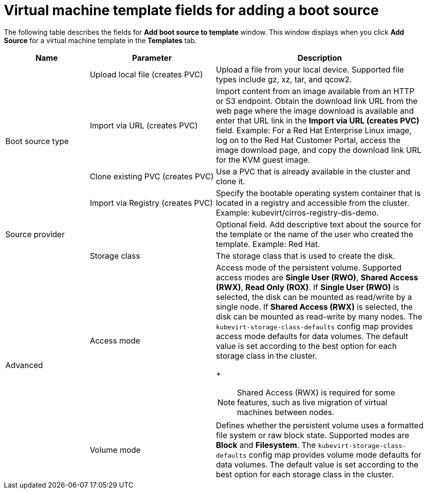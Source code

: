 // Module included in the following assemblies:
//
// * virt/vm_templates/virt-creating-vm-template.adoc

[id="virt-template-fields-for-boot-source_{context}"]
= Virtual machine template fields for adding a boot source

[role="_abstract"]
The following table describes the fields for *Add boot source to template* window. This window displays when you click *Add Source* for a virtual machine template in the *Templates* tab.
[cols="2a,3a,5a"]
|===
|Name | Parameter |  Description

.4+|Boot source type
|Upload local file (creates PVC)
|Upload a file from your local device. Supported file types include gz, xz, tar, and qcow2.

|Import via URL (creates PVC)
|Import content from an image available from an HTTP or S3 endpoint. Obtain the download link URL from the web page where the image download is available and enter that URL link in the *Import via URL (creates PVC)* field. Example: For a Red Hat Enterprise Linux image, log on to the Red Hat Customer Portal, access the image download page, and copy the download link URL for the KVM guest image.

|Clone existing PVC (creates PVC)
|Use a PVC that is already available in the cluster and clone it.

|Import via Registry (creates PVC)
|Specify the bootable operating system container that is located in a registry and accessible from the cluster. Example: kubevirt/cirros-registry-dis-demo.

|Source provider
|
|Optional field. Add descriptive text about the source for the template or the name of the user who created the template. Example: Red Hat.

.3+|Advanced
|Storage class
|The storage class that is used to create the disk.

|Access mode
|Access mode of the persistent volume. Supported access modes are *Single User (RWO)*, *Shared Access (RWX)*, *Read Only (ROX)*. If *Single User (RWO)* is selected, the disk can be mounted as read/write by a single node. If *Shared Access (RWX)* is selected, the disk can be mounted as read-write by many nodes. The `kubevirt-storage-class-defaults` config map provides access mode defaults for data volumes. The default value is set according to the best option for each storage class in the cluster.
+
[NOTE]
====
Shared Access (RWX) is required for some features, such as live migration of virtual machines between nodes.
====

|Volume mode
|Defines whether the persistent volume uses a formatted file system or raw block state. Supported modes are *Block* and *Filesystem*. The `kubevirt-storage-class-defaults` config map provides volume mode defaults for data volumes. The default value is set according to the best option for each storage class in the cluster.
|===
